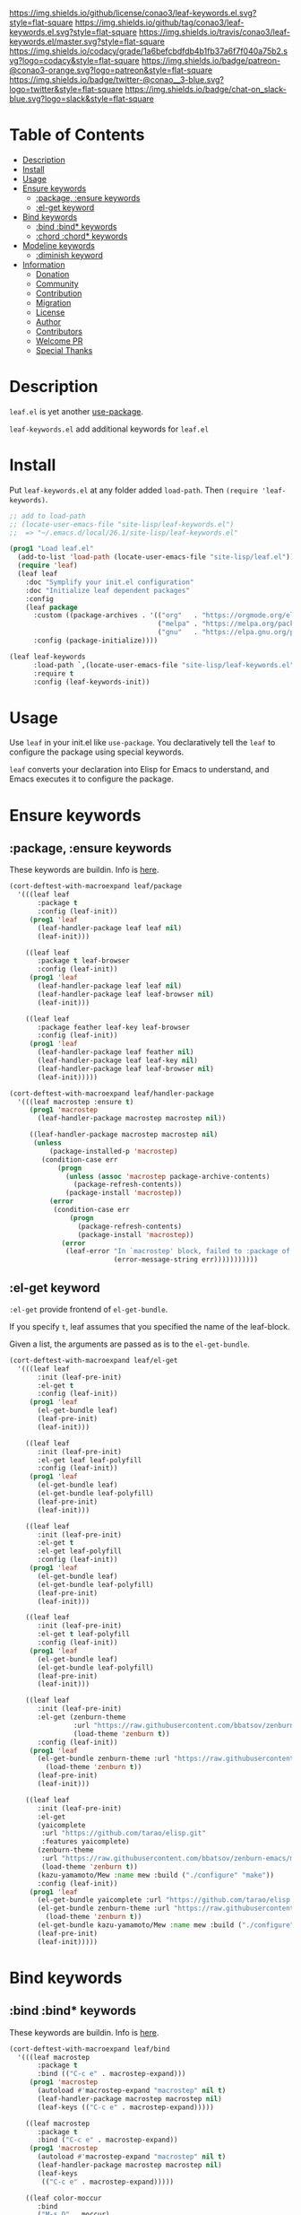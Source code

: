 #+author: conao
#+date: <2019-05-24 Fri>

[[https://github.com/conao3/leaf-keywords.el][https://raw.githubusercontent.com/conao3/files/master/blob/headers/png/leaf-keywords.el.png]]
[[https://github.com/conao3/leaf-keywords.el/blob/master/LICENSE][https://img.shields.io/github/license/conao3/leaf-keywords.el.svg?style=flat-square]]
[[https://github.com/conao3/leaf-keywords.el/releases][https://img.shields.io/github/tag/conao3/leaf-keywords.el.svg?style=flat-square]]
[[https://travis-ci.org/conao3/leaf-keywords.el][https://img.shields.io/travis/conao3/leaf-keywords.el/master.svg?style=flat-square]]
[[https://app.codacy.com/project/conao3/leaf-keywords.el/dashboard][https://img.shields.io/codacy/grade/1a6befcbdfdb4b1fb37a6f7f040a75b2.svg?logo=codacy&style=flat-square]]
[[https://www.patreon.com/conao3][https://img.shields.io/badge/patreon-@conao3-orange.svg?logo=patreon&style=flat-square]]
[[https://twitter.com/conao_3][https://img.shields.io/badge/twitter-@conao__3-blue.svg?logo=twitter&style=flat-square]]
[[https://join.slack.com/t/conao3-support/shared_invite/enQtNTg2MTY0MjkzOTU0LTFjOTdhOTFiNTM2NmY5YTE5MTNlYzNiOTE2MTZlZWZkNDEzZmRhN2E0NjkwMWViZTZiYjA4MDUxYTUzNDZiNjY][https://img.shields.io/badge/chat-on_slack-blue.svg?logo=slack&style=flat-square]]

* Table of Contents
- [[#description][Description]]
- [[#install][Install]]
- [[#usage][Usage]]
- [[#ensure-keywords][Ensure keywords]]
  - [[#package-ensure-keywords][:package, :ensure keywords]]
  - [[#el-get-keyword][:el-get keyword]]
- [[#bind-keywords][Bind keywords]]
  - [[#bind-bind-keywords][:bind :bind* keywords]]
  - [[#chord-chord-keywords][:chord :chord* keywords]]
- [[#modeline-keywords][Modeline keywords]]
  - [[#diminish-keyword][:diminish keyword]]
- [[#information][Information]]
  - [[#donation][Donation]]
  - [[#community][Community]]
  - [[#contribution][Contribution]]
  - [[#migration][Migration]]
  - [[#license][License]]
  - [[#author][Author]]
  - [[#contributors][Contributors]]
  - [[#welcome-pr][Welcome PR]]
  - [[#special-thanks][Special Thanks]]

* Description
~leaf.el~ is yet another [[https://github.com/jwiegley/use-package][use-package]].

~leaf-keywords.el~ add additional keywords for ~leaf.el~
* Install
Put ~leaf-keywords.el~ at any folder added ~load-path~.
Then ~(require 'leaf-keywords)~.

#+BEGIN_SRC emacs-lisp
    ;; add to load-path
    ;; (locate-user-emacs-file "site-lisp/leaf-keywords.el")
    ;;  => "~/.emacs.d/local/26.1/site-lisp/leaf-keywords.el"

    (prog1 "Load leaf.el"
      (add-to-list 'load-path (locate-user-emacs-file "site-lisp/leaf.el"))
      (require 'leaf)
      (leaf leaf
        :doc "Symplify your init.el configuration"
        :doc "Initialize leaf dependent packages"
        :config
        (leaf package
          :custom ((package-archives . '(("org"   . "https://orgmode.org/elpa/")
                                         ("melpa" . "https://melpa.org/packages/")
                                         ("gnu"   . "https://elpa.gnu.org/packages/"))))
          :config (package-initialize))))

    (leaf leaf-keywords
          :load-path `,(locate-user-emacs-file "site-lisp/leaf-keywords.el")
          :require t
          :config (leaf-keywords-init))
#+END_SRC

* Usage
Use ~leaf~ in your init.el like ~use-package~.
You declaratively tell the ~leaf~ to configure the package using special keywords.

~leaf~ converts your declaration into Elisp for Emacs to understand, and Emacs executes it to configure the package.

* Ensure keywords
** :package, :ensure keywords
These keywords are buildin. Info is [[https://github.com/conao3/leaf.el#package-ensure-keywords][here]].

#+begin_src emacs-lisp
  (cort-deftest-with-macroexpand leaf/package
    '(((leaf leaf
         :package t
         :config (leaf-init))
       (prog1 'leaf
         (leaf-handler-package leaf leaf nil)
         (leaf-init)))

      ((leaf leaf
         :package t leaf-browser
         :config (leaf-init))
       (prog1 'leaf
         (leaf-handler-package leaf leaf nil)
         (leaf-handler-package leaf leaf-browser nil)
         (leaf-init)))

      ((leaf leaf
         :package feather leaf-key leaf-browser
         :config (leaf-init))
       (prog1 'leaf
         (leaf-handler-package leaf feather nil)
         (leaf-handler-package leaf leaf-key nil)
         (leaf-handler-package leaf leaf-browser nil)
         (leaf-init)))))

  (cort-deftest-with-macroexpand leaf/handler-package
    '(((leaf macrostep :ensure t)
       (prog1 'macrostep
         (leaf-handler-package macrostep macrostep nil))

       ((leaf-handler-package macrostep macrostep nil)
        (unless
            (package-installed-p 'macrostep)
          (condition-case err
              (progn
                (unless (assoc 'macrostep package-archive-contents)
                  (package-refresh-contents))
                (package-install 'macrostep))
            (error
             (condition-case err
                 (progn
                   (package-refresh-contents)
                   (package-install 'macrostep))
               (error
                (leaf-error "In `macrostep' block, failed to :package of macrostep.  Error msg: %s"
                            (error-message-string err)))))))))))
#+end_src

** :el-get keyword
~:el-get~ provide frontend of ~el-get-bundle~.

If you specify ~t~, leaf assumes that you specified the name of the leaf-block.

Given a list, the arguments are passed as is to the ~el-get-bundle~.

#+begin_src emacs-lisp
  (cort-deftest-with-macroexpand leaf/el-get
    '(((leaf leaf
         :init (leaf-pre-init)
         :el-get t
         :config (leaf-init))
       (prog1 'leaf
         (el-get-bundle leaf)
         (leaf-pre-init)
         (leaf-init)))

      ((leaf leaf
         :init (leaf-pre-init)
         :el-get leaf leaf-polyfill
         :config (leaf-init))
       (prog1 'leaf
         (el-get-bundle leaf)
         (el-get-bundle leaf-polyfill)
         (leaf-pre-init)
         (leaf-init)))

      ((leaf leaf
         :init (leaf-pre-init)
         :el-get t
         :el-get leaf-polyfill
         :config (leaf-init))
       (prog1 'leaf
         (el-get-bundle leaf)
         (el-get-bundle leaf-polyfill)
         (leaf-pre-init)
         (leaf-init)))

      ((leaf leaf
         :init (leaf-pre-init)
         :el-get t leaf-polyfill
         :config (leaf-init))
       (prog1 'leaf
         (el-get-bundle leaf)
         (el-get-bundle leaf-polyfill)
         (leaf-pre-init)
         (leaf-init)))

      ((leaf leaf
         :init (leaf-pre-init)
         :el-get (zenburn-theme
                  :url "https://raw.githubusercontent.com/bbatsov/zenburn-emacs/master/zenburn-theme.el"
                  (load-theme 'zenburn t))
         :config (leaf-init))
       (prog1 'leaf
         (el-get-bundle zenburn-theme :url "https://raw.githubusercontent.com/bbatsov/zenburn-emacs/master/zenburn-theme.el"
           (load-theme 'zenburn t))
         (leaf-pre-init)
         (leaf-init)))

      ((leaf leaf
         :init (leaf-pre-init)
         :el-get
         (yaicomplete
          :url "https://github.com/tarao/elisp.git"
          :features yaicomplete)
         (zenburn-theme
          :url "https://raw.githubusercontent.com/bbatsov/zenburn-emacs/master/zenburn-theme.el"
          (load-theme 'zenburn t))
         (kazu-yamamoto/Mew :name mew :build ("./configure" "make"))
         :config (leaf-init))
       (prog1 'leaf
         (el-get-bundle yaicomplete :url "https://github.com/tarao/elisp.git" :features yaicomplete)
         (el-get-bundle zenburn-theme :url "https://raw.githubusercontent.com/bbatsov/zenburn-emacs/master/zenburn-theme.el"
           (load-theme 'zenburn t))
         (el-get-bundle kazu-yamamoto/Mew :name mew :build ("./configure" "make"))
         (leaf-pre-init)
         (leaf-init)))))
#+end_src

* Bind keywords
** :bind :bind* keywords
These keywords are buildin. Info is [[https://github.com/conao3/leaf.el#bind-bind-keywords][here]].

#+begin_src emacs-lisp
  (cort-deftest-with-macroexpand leaf/bind
    '(((leaf macrostep
         :package t
         :bind (("C-c e" . macrostep-expand)))
       (prog1 'macrostep
         (autoload #'macrostep-expand "macrostep" nil t)
         (leaf-handler-package macrostep macrostep nil)
         (leaf-keys (("C-c e" . macrostep-expand)))))

      ((leaf macrostep
         :package t
         :bind ("C-c e" . macrostep-expand))
       (prog1 'macrostep
         (autoload #'macrostep-expand "macrostep" nil t)
         (leaf-handler-package macrostep macrostep nil)
         (leaf-keys
          (("C-c e" . macrostep-expand)))))

      ((leaf color-moccur
         :bind
         ("M-s O" . moccur)
         ("M-o" . isearch-moccur)
         ("M-O" . isearch-moccur-all))
       (prog1 'color-moccur
         (autoload #'moccur "color-moccur" nil t)
         (autoload #'isearch-moccur "color-moccur" nil t)
         (autoload #'isearch-moccur-all "color-moccur" nil t)
         (leaf-keys (("M-s O" . moccur)
                     ("M-o" . isearch-moccur)
                     ("M-O" . isearch-moccur-all)))))

      ((leaf color-moccur
         :bind (("M-s O" . moccur)
                ("M-o" . isearch-moccur)
                ("M-O" . isearch-moccur-all)))
       (prog1 'color-moccur
         (autoload #'moccur "color-moccur" nil t)
         (autoload #'isearch-moccur "color-moccur" nil t)
         (autoload #'isearch-moccur-all "color-moccur" nil t)
         (leaf-keys (("M-s O" . moccur)
                     ("M-o" . isearch-moccur)
                     ("M-O" . isearch-moccur-all)))))

      ((leaf color-moccur
         :bind
         ("M-s" . nil)
         ("M-s o" . isearch-moccur)
         ("M-s i" . isearch-moccur-all))
       (prog1 'color-moccur
         (autoload #'isearch-moccur "color-moccur" nil t)
         (autoload #'isearch-moccur-all "color-moccur" nil t)
         (leaf-keys (("M-s")
                     ("M-s o" . isearch-moccur)
                     ("M-s i" . isearch-moccur-all)))))

      ((leaf color-moccur
         :bind (("M-s" . nil)
                ("M-s o" . isearch-moccur)
                ("M-s i" . isearch-moccur-all)))
       (prog1 'color-moccur
         (autoload #'isearch-moccur "color-moccur" nil t)
         (autoload #'isearch-moccur-all "color-moccur" nil t)
         (leaf-keys (("M-s")
                     ("M-s o" . isearch-moccur)
                     ("M-s i" . isearch-moccur-all)))))

      ((leaf color-moccur
         :bind
         ("M-s O" . moccur)
         (:isearch-mode-map
          ("M-o" . isearch-moccur)
          ("M-O" . isearch-moccur-all)))
       (prog1 'color-moccur
         (autoload #'moccur "color-moccur" nil t)
         (autoload #'isearch-moccur "color-moccur" nil t)
         (autoload #'isearch-moccur-all "color-moccur" nil t)
         (leaf-keys (("M-s O" . moccur)
                     (:isearch-mode-map
                      :package color-moccur
                      ("M-o" . isearch-moccur)
                      ("M-O" . isearch-moccur-all))))))

      ((leaf color-moccur
         :bind
         ("M-s O" . moccur)
         (:isearch-mode-map
          :package isearch
          ("M-o" . isearch-moccur)
          ("M-O" . isearch-moccur-all)))
       (prog1 'color-moccur
         (autoload #'moccur "color-moccur" nil t)
         (autoload #'isearch-moccur "color-moccur" nil t)
         (autoload #'isearch-moccur-all "color-moccur" nil t)
         (leaf-keys (("M-s O" . moccur)
                     (:isearch-mode-map
                      :package isearch
                      ("M-o" . isearch-moccur)
                      ("M-O" . isearch-moccur-all))))))

      ((leaf color-moccur
         :bind (("M-s O" . moccur)
                (:isearch-mode-map
                 :package isearch
                 ("M-o" . isearch-moccur)
                 ("M-O" . isearch-moccur-all))))
       (prog1 'color-moccur
         (autoload #'moccur "color-moccur" nil t)
         (autoload #'isearch-moccur "color-moccur" nil t)
         (autoload #'isearch-moccur-all "color-moccur" nil t)
         (leaf-keys (("M-s O" . moccur)
                     (:isearch-mode-map
                      :package isearch
                      ("M-o" . isearch-moccur)
                      ("M-O" . isearch-moccur-all))))))

      ;; you also use symbol instead of keyword to specify keymap
      ((leaf color-moccur
         :bind (("M-s O" . moccur)
                (isearch-mode-map
                 :package isearch
                 ("M-o" . isearch-moccur)
                 ("M-O" . isearch-moccur-all))))
       (prog1 'color-moccur
         (autoload #'moccur "color-moccur" nil t)
         (autoload #'isearch-moccur "color-moccur" nil t)
         (autoload #'isearch-moccur-all "color-moccur" nil t)
         (leaf-keys (("M-s O" . moccur)
                     (isearch-mode-map
                      :package isearch
                      ("M-o" . isearch-moccur)
                      ("M-O" . isearch-moccur-all))))))))

  (cort-deftest-with-macroexpand leaf/leaf-key
    '(((leaf-key "C-M-i" 'flyspell-correct-wrapper)
       (let* ((old (lookup-key global-map (kbd "C-M-i")))
              (value `(("C-M-i" . global-map) flyspell-correct-wrapper ,(and old (not (numberp old)) old))))
         (push value leaf-key-bindlist)
         (define-key global-map (kbd "C-M-i") 'flyspell-correct-wrapper)))))
#+end_src

** :chord :chord* keywords
~:chord~ and ~:chord*~ provide frontend for ~leaf-key-chord~ which bind key for [[https://github.com/emacsorphanage/key-chord][key-chord]].

The usage and notes are the same as for the ~:bind~ keyword.

#+begin_src emacs-lisp
  (cort-deftest-with-macroexpand leaf/chord
    '(((leaf macrostep
         :ensure t
         :chord (("jk" . macrostep-expand)))
       (prog1 'macrostep
         (autoload (function macrostep-expand) "macrostep" nil t)
         (leaf-handler-package macrostep macrostep nil)
         (leaf-key-chords (("jk" . macrostep-expand)))))

      ((leaf macrostep
         :ensure t
         :chord ("jk" . macrostep-expand))
       (prog1 'macrostep
         (autoload (function macrostep-expand) "macrostep" nil t)
         (leaf-handler-package macrostep macrostep nil)
         (leaf-key-chords (("jk" . macrostep-expand)))))

      ((leaf color-moccur
         :chord
         ("jk" . moccur)
         ("fi" . isearch-moccur))
       (prog1 'color-moccur
         (autoload (function moccur) "color-moccur" nil t)
         (autoload (function isearch-moccur) "color-moccur" nil t)
         (leaf-key-chords (("jk" . moccur)
                           ("fi" . isearch-moccur)))))

      ((leaf color-moccur
         :chord (("jk" . moccur)
                 ("fi" . isearch-moccur)))
       (prog1 'color-moccur
         (autoload (function moccur) "color-moccur" nil t)
         (autoload (function isearch-moccur) "color-moccur" nil t)
         (leaf-key-chords (("jk" . moccur)
                           ("fi" . isearch-moccur)))))

      ((leaf color-moccur
         :chord
         ("jk" . nil)
         ("fi" . isearch-moccur))
       (prog1 'color-moccur
         (autoload (function isearch-moccur) "color-moccur" nil t)
         (leaf-key-chords (("jk")
                           ("fi" . isearch-moccur)))))

      ((leaf color-moccur
         :chord (("jk" . nil)
                 ("fi" . isearch-moccur)))
       (prog1 'color-moccur
         (autoload (function isearch-moccur) "color-moccur" nil t)
         (leaf-key-chords (("jk")
                           ("fi" . isearch-moccur)))))

      ((leaf color-moccur
         :chord
         ("jk" . moccur)
         (:isearch-mode-map
          :package isearch
          ("ji" . isearch-moccur)
          ("jo" . isearch-moccur-all)))
       (prog1 'color-moccur
         (autoload (function moccur) "color-moccur" nil t)
         (autoload (function isearch-moccur) "color-moccur" nil t)
         (autoload (function isearch-moccur-all) "color-moccur" nil t)
         (leaf-key-chords (("jk" . moccur)
                           (:isearch-mode-map
                            :package isearch
                            ("ji" . isearch-moccur)
                            ("jo" . isearch-moccur-all))))))

      ((leaf color-moccur
         :chord (("jk" . moccur)
                 (:isearch-mode-map
                  :package isearch
                  ("ji" . isearch-moccur)
                  ("jo" . isearch-moccur-all))))
       (prog1 'color-moccur
         (autoload (function moccur) "color-moccur" nil t)
         (autoload (function isearch-moccur) "color-moccur" nil t)
         (autoload (function isearch-moccur-all) "color-moccur" nil t)
         (leaf-key-chords (("jk" . moccur)
                           (:isearch-mode-map
                            :package isearch
                            ("ji" . isearch-moccur)
                            ("jo" . isearch-moccur-all))))))

      ;; you also use symbol instead of keyword to specify keymap
      ((leaf color-moccur
         :chord (("jk" . moccur)
                 (isearch-mode-map
                  :package isearch
                  ("ji" . isearch-moccur)
                  ("jo" . isearch-moccur-all))))
       (prog1 'color-moccur
         (autoload (function moccur) "color-moccur" nil t)
         (autoload (function isearch-moccur) "color-moccur" nil t)
         (autoload (function isearch-moccur-all) "color-moccur" nil t)
         (leaf-key-chords (("jk" . moccur)
                           (isearch-mode-map
                            :package isearch
                            ("ji" . isearch-moccur)
                            ("jo" . isearch-moccur-all))))))))

  (cort-deftest-with-macroexpand leaf/leaf-key-chord
    '(((leaf-key-chord "jj" 'undo 'c-mode-map)
       (leaf-key [key-chord 106 106] 'undo 'c-mode-map))

      ((leaf-key-chord "jk" 'undo 'c-mode-map)
       (progn
         (leaf-key [key-chord 106 107] 'undo 'c-mode-map)
         (leaf-key [key-chord 107 106] 'undo 'c-mode-map)))

      ((leaf-key-chord "jj" 'undo)
       (leaf-key [key-chord 106 106] 'undo nil))

      ((leaf-key-chord "jk" 'undo)
       (progn
         (leaf-key [key-chord 106 107] 'undo nil)
         (leaf-key [key-chord 107 106] 'undo nil)))))
#+end_src

* Modeline keywords
** :diminish keyword
~:diminish~ keyword provide frontend for [[https://github.com/myrjola/diminish.el/tree/master][diminish]].

#+begin_src emacs-lisp
  (cort-deftest-with-macroexpand leaf/diminish
    '(((leaf leaf
         :init (leaf-pre-init)
         :diminish t
         :config (leaf-init))
       (prog1 'leaf
         (diminish leaf)
         (leaf-pre-init)
         (leaf-init)))

      ((leaf leaf
         :init (leaf-pre-init)
         :diminish nil
         :config (leaf-init))
       (prog1 'leaf
         (leaf-pre-init)
         (leaf-init)))

      ((leaf leaf
         :init (leaf-pre-init)
         :diminish leaf leaf-polyfill
         :config (leaf-init))
       (prog1 'leaf
         (diminish leaf)
         (diminish leaf-polyfill)
         (leaf-pre-init)
         (leaf-init)))

      ((leaf leaf
         :init (leaf-pre-init)
         :diminish t
         :diminish leaf-polyfill
         :config (leaf-init))
       (prog1 'leaf
         (diminish leaf)
         (diminish leaf-polyfill)
         (leaf-pre-init)
         (leaf-init)))

      ((leaf leaf
         :init (leaf-pre-init)
         :diminish t leaf-polyfill
         :config (leaf-init))
       (prog1 'leaf
         (diminish leaf)
         (diminish leaf-polyfill)
         (leaf-pre-init)
         (leaf-init)))

      ((leaf leaf
         :init (leaf-pre-init)
         :diminish (leaf leaf-polyfill leaf-sub leaf-subsub)
         :config (leaf-init))
       (prog1 'leaf
         (diminish leaf)
         (diminish leaf-polyfill)
         (diminish leaf-sub)
         (diminish leaf-subsub)
         (leaf-pre-init)
         (leaf-init)))))
#+end_src

* Information
** Donation
I love OSS and I am dreaming of working on it as *full-time* job.

*With your support*, I will be able to spend more time at OSS!

[[https://www.patreon.com/conao3][https://c5.patreon.com/external/logo/become_a_patron_button.png]]

** Community
All feedback and suggestions are welcome!

You can use github issues, but you can also use [[https://join.slack.com/t/conao3-support/shared_invite/enQtNTg2MTY0MjkzOTU0LTFjOTdhOTFiNTM2NmY5YTE5MTNlYzNiOTE2MTZlZWZkNDEzZmRhN2E0NjkwMWViZTZiYjA4MDUxYTUzNDZiNjY][Slack]]
if you want a more casual conversation.

** Contribution
We welcome PR!
Travis Cl test ~leaf-test.el~ with all Emacs version 24.4 or above.

I think that it is difficult to prepare the environment locally,
so I think that it is good to throw PR and test Travis for the time being!
Feel free throw PR!

** Migration
** License
#+begin_example
  Affero General Public License Version 3 (AGPLv3)
  Copyright (c) Naoya Yamashita - https://conao3.com
  https://github.com/conao3/leaf-keywords.el/blob/master/LICENSE
#+end_example

** Author
- Naoya Yamashita ([[https://github.com/conao3][conao3]])

** Contributors

** Special Thanks
Advice and comments given by [[http://emacs-jp.github.io/][Emacs-JP]]'s forum member has been a great help
in developing ~leaf-keywords.el~.

Thank you very much!!
